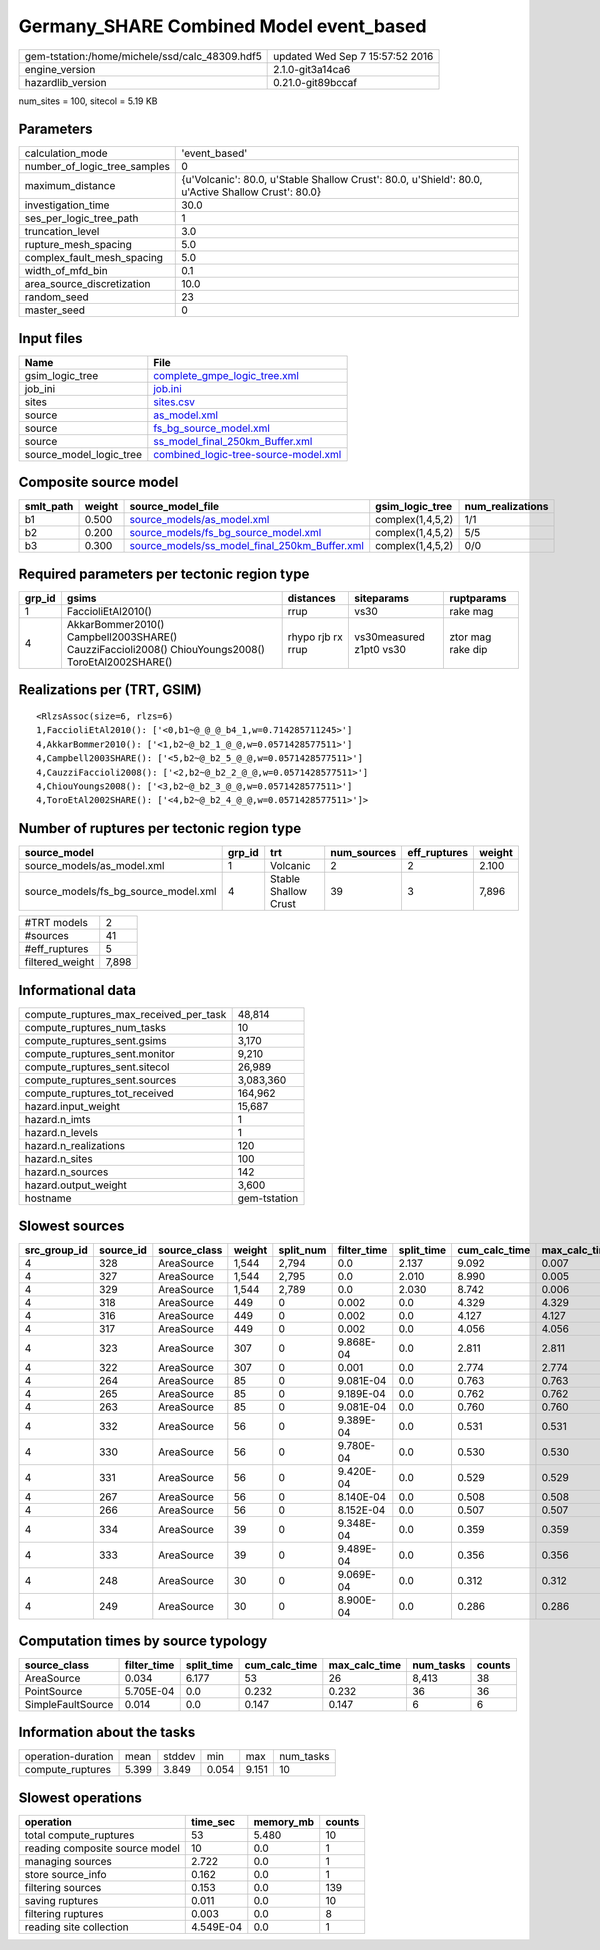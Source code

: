 Germany_SHARE Combined Model event_based
========================================

============================================== ================================
gem-tstation:/home/michele/ssd/calc_48309.hdf5 updated Wed Sep  7 15:57:52 2016
engine_version                                 2.1.0-git3a14ca6                
hazardlib_version                              0.21.0-git89bccaf               
============================================== ================================

num_sites = 100, sitecol = 5.19 KB

Parameters
----------
============================ ==================================================================================================
calculation_mode             'event_based'                                                                                     
number_of_logic_tree_samples 0                                                                                                 
maximum_distance             {u'Volcanic': 80.0, u'Stable Shallow Crust': 80.0, u'Shield': 80.0, u'Active Shallow Crust': 80.0}
investigation_time           30.0                                                                                              
ses_per_logic_tree_path      1                                                                                                 
truncation_level             3.0                                                                                               
rupture_mesh_spacing         5.0                                                                                               
complex_fault_mesh_spacing   5.0                                                                                               
width_of_mfd_bin             0.1                                                                                               
area_source_discretization   10.0                                                                                              
random_seed                  23                                                                                                
master_seed                  0                                                                                                 
============================ ==================================================================================================

Input files
-----------
======================= ==============================================================================
Name                    File                                                                          
======================= ==============================================================================
gsim_logic_tree         `complete_gmpe_logic_tree.xml <complete_gmpe_logic_tree.xml>`_                
job_ini                 `job.ini <job.ini>`_                                                          
sites                   `sites.csv <sites.csv>`_                                                      
source                  `as_model.xml <as_model.xml>`_                                                
source                  `fs_bg_source_model.xml <fs_bg_source_model.xml>`_                            
source                  `ss_model_final_250km_Buffer.xml <ss_model_final_250km_Buffer.xml>`_          
source_model_logic_tree `combined_logic-tree-source-model.xml <combined_logic-tree-source-model.xml>`_
======================= ==============================================================================

Composite source model
----------------------
========= ====== ================================================================================================ ================ ================
smlt_path weight source_model_file                                                                                gsim_logic_tree  num_realizations
========= ====== ================================================================================================ ================ ================
b1        0.500  `source_models/as_model.xml <source_models/as_model.xml>`_                                       complex(1,4,5,2) 1/1             
b2        0.200  `source_models/fs_bg_source_model.xml <source_models/fs_bg_source_model.xml>`_                   complex(1,4,5,2) 5/5             
b3        0.300  `source_models/ss_model_final_250km_Buffer.xml <source_models/ss_model_final_250km_Buffer.xml>`_ complex(1,4,5,2) 0/0             
========= ====== ================================================================================================ ================ ================

Required parameters per tectonic region type
--------------------------------------------
====== ================================================================================================ ================= ======================= =================
grp_id gsims                                                                                            distances         siteparams              ruptparams       
====== ================================================================================================ ================= ======================= =================
1      FaccioliEtAl2010()                                                                               rrup              vs30                    rake mag         
4      AkkarBommer2010() Campbell2003SHARE() CauzziFaccioli2008() ChiouYoungs2008() ToroEtAl2002SHARE() rhypo rjb rx rrup vs30measured z1pt0 vs30 ztor mag rake dip
====== ================================================================================================ ================= ======================= =================

Realizations per (TRT, GSIM)
----------------------------

::

  <RlzsAssoc(size=6, rlzs=6)
  1,FaccioliEtAl2010(): ['<0,b1~@_@_@_b4_1,w=0.714285711245>']
  4,AkkarBommer2010(): ['<1,b2~@_b2_1_@_@,w=0.0571428577511>']
  4,Campbell2003SHARE(): ['<5,b2~@_b2_5_@_@,w=0.0571428577511>']
  4,CauzziFaccioli2008(): ['<2,b2~@_b2_2_@_@,w=0.0571428577511>']
  4,ChiouYoungs2008(): ['<3,b2~@_b2_3_@_@,w=0.0571428577511>']
  4,ToroEtAl2002SHARE(): ['<4,b2~@_b2_4_@_@,w=0.0571428577511>']>

Number of ruptures per tectonic region type
-------------------------------------------
==================================== ====== ==================== =========== ============ ======
source_model                         grp_id trt                  num_sources eff_ruptures weight
==================================== ====== ==================== =========== ============ ======
source_models/as_model.xml           1      Volcanic             2           2            2.100 
source_models/fs_bg_source_model.xml 4      Stable Shallow Crust 39          3            7,896 
==================================== ====== ==================== =========== ============ ======

=============== =====
#TRT models     2    
#sources        41   
#eff_ruptures   5    
filtered_weight 7,898
=============== =====

Informational data
------------------
====================================== ============
compute_ruptures_max_received_per_task 48,814      
compute_ruptures_num_tasks             10          
compute_ruptures_sent.gsims            3,170       
compute_ruptures_sent.monitor          9,210       
compute_ruptures_sent.sitecol          26,989      
compute_ruptures_sent.sources          3,083,360   
compute_ruptures_tot_received          164,962     
hazard.input_weight                    15,687      
hazard.n_imts                          1           
hazard.n_levels                        1           
hazard.n_realizations                  120         
hazard.n_sites                         100         
hazard.n_sources                       142         
hazard.output_weight                   3,600       
hostname                               gem-tstation
====================================== ============

Slowest sources
---------------
============ ========= ============ ====== ========= =========== ========== ============= ============= =========
src_group_id source_id source_class weight split_num filter_time split_time cum_calc_time max_calc_time num_tasks
============ ========= ============ ====== ========= =========== ========== ============= ============= =========
4            328       AreaSource   1,544  2,794     0.0         2.137      9.092         0.007         2,794    
4            327       AreaSource   1,544  2,795     0.0         2.010      8.990         0.005         2,795    
4            329       AreaSource   1,544  2,789     0.0         2.030      8.742         0.006         2,789    
4            318       AreaSource   449    0         0.002       0.0        4.329         4.329         1        
4            316       AreaSource   449    0         0.002       0.0        4.127         4.127         1        
4            317       AreaSource   449    0         0.002       0.0        4.056         4.056         1        
4            323       AreaSource   307    0         9.868E-04   0.0        2.811         2.811         1        
4            322       AreaSource   307    0         0.001       0.0        2.774         2.774         1        
4            264       AreaSource   85     0         9.081E-04   0.0        0.763         0.763         1        
4            265       AreaSource   85     0         9.189E-04   0.0        0.762         0.762         1        
4            263       AreaSource   85     0         9.081E-04   0.0        0.760         0.760         1        
4            332       AreaSource   56     0         9.389E-04   0.0        0.531         0.531         1        
4            330       AreaSource   56     0         9.780E-04   0.0        0.530         0.530         1        
4            331       AreaSource   56     0         9.420E-04   0.0        0.529         0.529         1        
4            267       AreaSource   56     0         8.140E-04   0.0        0.508         0.508         1        
4            266       AreaSource   56     0         8.152E-04   0.0        0.507         0.507         1        
4            334       AreaSource   39     0         9.348E-04   0.0        0.359         0.359         1        
4            333       AreaSource   39     0         9.489E-04   0.0        0.356         0.356         1        
4            248       AreaSource   30     0         9.069E-04   0.0        0.312         0.312         1        
4            249       AreaSource   30     0         8.900E-04   0.0        0.286         0.286         1        
============ ========= ============ ====== ========= =========== ========== ============= ============= =========

Computation times by source typology
------------------------------------
================= =========== ========== ============= ============= ========= ======
source_class      filter_time split_time cum_calc_time max_calc_time num_tasks counts
================= =========== ========== ============= ============= ========= ======
AreaSource        0.034       6.177      53            26            8,413     38    
PointSource       5.705E-04   0.0        0.232         0.232         36        36    
SimpleFaultSource 0.014       0.0        0.147         0.147         6         6     
================= =========== ========== ============= ============= ========= ======

Information about the tasks
---------------------------
================== ===== ====== ===== ===== =========
operation-duration mean  stddev min   max   num_tasks
compute_ruptures   5.399 3.849  0.054 9.151 10       
================== ===== ====== ===== ===== =========

Slowest operations
------------------
============================== ========= ========= ======
operation                      time_sec  memory_mb counts
============================== ========= ========= ======
total compute_ruptures         53        5.480     10    
reading composite source model 10        0.0       1     
managing sources               2.722     0.0       1     
store source_info              0.162     0.0       1     
filtering sources              0.153     0.0       139   
saving ruptures                0.011     0.0       10    
filtering ruptures             0.003     0.0       8     
reading site collection        4.549E-04 0.0       1     
============================== ========= ========= ======